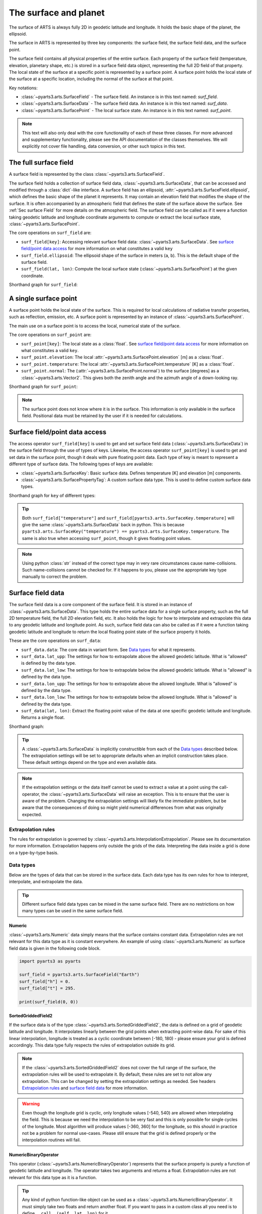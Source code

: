 .. _Sec Surface field:

The surface and planet
######################

The surface of ARTS is always fully 2D in geodetic latitude and longitude.
It holds the basic shape of the planet, the ellipsoid.

The surface in ARTS is represented by three key components: the surface field,
the surface field data, and the surface point.

The surface field contains all physical properties of the entire surface.
Each property of the surface field (temperature, elevation, planetary shape, etc.) is stored
in a surface field data object, representing the full 2D field of that property.
The local state of the surface at a specific point is represented by a surface
point. A surface point holds the local state of the surface at a specific location,
including the normal of the surface at that point.

Key notations:

- :class:`~pyarts3.arts.SurfaceField` - The surface field.  An instance is in this text named: `surf_field`.
- :class:`~pyarts3.arts.SurfaceData` - The surface field data.  An instance is in this text named: `surf_data`.
- :class:`~pyarts3.arts.SurfacePoint` - The local surface state.  An instance is in this text named: `surf_point`.

.. note::

  This text will also only deal with the core functionality of each of these three classes.
  For more advanced and supplementary functionality, please see the API documentation of the classes themselves.
  We will explicitly not cover file handling, data conversion, or other such topics in this text.

The full surface field
**********************

A surface field is represented by the class :class:`~pyarts3.arts.SurfaceField`.

The surface field holds a collection of surface field data, :class:`~pyarts3.arts.SurfaceData`,
that can be accessed and modified through a :class:`dict`-like interface.
A surface field has an ellipsoid, :attr:`~pyarts3.arts.SurfaceField.ellipsoid`, which defines the basic shape of the
planet it represents.
It may contain an elevation field that modifies the shape of the surface.  It is often accompanied by an
atmospheric field that defines the state of the surface above the surface.  See :ref:`Sec surface Field`
for more details on the atmospheric field.
The surface field can be called as if it were a function taking geodetic latitude and longitude 
coordinate arguments to compute or extract the local surface state, :class:`~pyarts3.arts.SurfacePoint`.

The core operations on ``surf_field`` are:

- ``surf_field[key]``: Accessing relevant surface field data: :class:`~pyarts3.arts.SurfaceData`.
  See `surface field/point data access`_ for more information on what constitutes a valid ``key``
- ``surf_field.ellipsoid``: The ellipsoid shape of the surface in meters (``a``, ``b``).
  This is the default shape of the surface field.
- ``surf_field(lat, lon)``: Compute the local surface state (:class:`~pyarts3.arts.SurfacePoint`) at the given coordinate.

Shorthand graph for ``surf_field``:

.. graphviz::

  digraph g {
    bgcolor="#00000000";
    rankdir = "TD";
    ratio = auto;
    node [ color = "#0271BB" fontcolor = "white" style = "filled,rounded" shape = "rectangle" ];
    "Named data" [ label = "surf_field" style = "filled" ];
    "Access Operator" [ label = "surf_field[key]" shape = "ellipse" ];
    "Data attribute" [ label = "surf_field.ellipsoid" shape = "ellipse" ];
    "Call operator" [ label = "surf_field(lat, lon)" shape = "ellipse" ];
    "Single type of data" [ label = "SurfaceData" ];
    "Point-wise state of the surface" [ label = "SurfacePoint" ];
    "Named data" -> "Access Operator" [ arrowhead = "none" ];
    "Named data" -> "Data attribute" [ arrowhead = "none" ];
    "Named data" -> "Call operator" [ arrowhead = "none" ];
    "Access Operator" -> "Single type of data";
    "Call operator" -> "Point-wise state of the surface";
    "Data attribute" -> "The ellipsoid shape that defines the basic shape of the planet";
  }

A single surface point
**********************

A surface point holds the local state of the surface.
This is required for local calculations of radiative transfer properties,
such as reflection, emission, etc.
A surface point is represented by an instance of :class:`~pyarts3.arts.SurfacePoint`.

The main use on a surface point is to access the local, numerical state of the surface.

The core operations on ``surf_point`` are:

- ``surf_point[key]``: The local state as a :class:`float`. See `surface field/point data access`_ for more information on what constitutes a valid ``key``.
- ``surf_point.elevation``: The local :attr:`~pyarts3.arts.SurfacePoint.elevation` [m] as a :class:`float`.
- ``surf_point.temperature``: The local :attr:`~pyarts3.arts.SurfacePoint.temperature` [K] as a :class:`float`.
- ``surf_point.normal``: The (:attr:`~pyarts3.arts.SurfacePoint.normal`) to the surface [degrees] as a :class:`~pyarts3.arts.Vector2`.
  This gives both the zenith angle and the azimuth angle of a down-looking ray.

Shorthand graph for ``surf_point``:

.. graphviz::

  digraph g {
    bgcolor="#00000000";
    rankdir = "TD";
    ratio = auto;
    node [ color = "#0271BB" fontcolor = "white" style = "filled,rounded" shape = "rectangle" ];
    "Named data" [ label = "surf_point" style = "filled" ];
    "Access Operator" [ label = "surf_point[key]" shape = "ellipse" ];
    "elevation" [ label = "surf_point.elevation" shape = "ellipse" ];
    "temperature" [ label = "surf_point.temperature" shape = "ellipse" ];
    "normal" [ label = "surf_point.normal" shape = "ellipse" ];
    "float" [ label = "float" ];
    "Vector2" [ label = "Vector2" ];
    "Named data" -> "Access Operator" [ arrowhead = "none" ];
    "Named data" -> "temperature" [ arrowhead = "none" ];
    "Named data" -> "elevation" [ arrowhead = "none" ];
    "Named data" -> "normal" [ arrowhead = "none" ];
    "Access Operator" -> "float";
    "elevation" -> "float";
    "temperature" -> "float";
    "normal" -> "Vector2";
  }

.. note::

  The surface point does not know where it is in the surface.  This information is only available in the surface field.
  Positional data must be retained by the user if it is needed for calculations.

Surface field/point data access
*******************************

The access operator ``surf_field[key]`` is used to get and set surface field data (:class:`~pyarts3.arts.SurfaceData`)
in the surface field through the use of types of keys.
Likewise, the access operator ``surf_point[key]`` is used to get and set data in the surface point,
though it deals with pure floating point data.
Each type of key is meant to represent a different type of surface data.
The following types of keys are available:

- :class:`~pyarts3.arts.SurfaceKey`: Basic surface data.
  Defines temperature [K] and elevation [m] components.
- :class:`~pyarts3.arts.SurfacePropertyTag`: A custom surface data type.
  This is used to define custom surface data types.

Shorthand graph for ``key`` of different types:

.. graphviz::

  digraph g {
    bgcolor="#00000000";
    rankdir = "TD";
    ratio = auto;
    node [ color = "#0271BB" fontcolor = "white" style = "filled,rounded" shape = "rectangle" ];
    "a0" [ label = "key type" style = "filled" ];
    "b0" [ label = "SurfaceKey" shape = "ellipse" ];
    "b1" [ label = "SurfacePropertyTag" shape = "ellipse" ];
    "c0" [ label = "Temperature, Elevation" ];
    "c1" [ label = "Custom Data" ];
    a0 -> b0 [ arrowhead = "none" ];
    a0 -> b1 [ arrowhead = "none" ];
    b0 -> c0;
    b1 -> c1;
  }

.. tip::

  Both ``surf_field["temperature"]`` and ``surf_field[pyarts3.arts.SurfaceKey.temperature]`` will give
  the same :class:`~pyarts3.arts.SurfaceData` back in python.  This is
  because ``pyarts3.arts.SurfaceKey("temperature") == pyarts3.arts.SurfaceKey.temperature``.
  The same is also true when accessing ``surf_point``, though it gives floating point values.

.. note::

  Using python :class:`str` instead of the correct type may in very rare circumstances cause name-collisions.
  Such name-collisions cannot be checked for. If it happens to you, please use the appropriate key
  type manually to correct the problem.

Surface field data
******************

The surface field data is a core component of the surface field.
It is stored in an instance of :class:`~pyarts3.arts.SurfaceData`.
This type holds the entire surface data for a single surface property,
such as the full 2D temperature field, the full 2D elevation field, etc.
It also holds the logic for how to interpolate and extrapolate this data to any geodetic latitude and longitude point.
As such, surface field data can also be called as if it were a function taking geodetic latitude and longitude
to return the local floating point state of the surface property it holds.

These are the core operations on ``surf_data``:

- ``surf_data.data``: The core data in variant form.  See `Data types`_ for what it represents.
- ``surf_data.lat_upp``: The settings for how to extrapolate above the allowed geodetic latitude.
  What is "allowed" is defined by the data type.
- ``surf_data.lat_low``: The settings for how to extrapolate below the allowed geodetic latitude.
  What is "allowed" is defined by the data type.
- ``surf_data.lon_upp``: The settings for how to extrapolate above the allowed longitude.
  What is "allowed" is defined by the data type.
- ``surf_data.lon_low``: The settings for how to extrapolate below the allowed longitude.
  What is "allowed" is defined by the data type.
- ``surf_data(lat, lon)``: Extract the floating point value of the data at one
  specific geodetic latitude and longitude.  Returns a single float.

Shorthand graph:

.. graphviz::

  digraph g {
    bgcolor="#00000000";
    rankdir = "TD";
    ratio = auto;
    node [ color = "#0271BB" fontcolor = "white" style = "filled,rounded" shape = "rectangle" ];
    "Named data" [ label = "surf_data" style = "filled" ];
    "Data variant" [ label = "surf_data.data" shape = "ellipse" ];
    "Extrapolation settings" [ label = <surf_data.lat_upp<BR/>surf_data.lat_low<BR/>surf_data.lon_upp<BR/>surf_data.lon_low> shape = "ellipse" ];
    "Call operator -> float" [ label = "surf_data(lat, lon)" shape = "ellipse" ];
    "The variant data" [ label = "The data type" ];
    "Type of extrapolation" [ label = "Extrapolation settings" ];
    "float" [ label = "Point-wise data; a float" ];
    "Named data" -> "Data variant" [ arrowhead = "none" ];
    "Named data" -> "Extrapolation settings" [ arrowhead = "none" ];
    "Named data" -> "Call operator -> float" [ arrowhead = "none" ];
    "Data variant" -> "The variant data";
    "Extrapolation settings" -> "Type of extrapolation";
    "Call operator -> float" -> "float";
  }

.. tip:: 
  
  A :class:`~pyarts3.arts.SurfaceData` is implicitly constructible from each of the `Data types`_ described below.
  The extrapolation settings will be set to appropriate defaults when an implicit construction takes place.
  These default settings depend on the type and even available data.

.. note::

  If the extrapolation settings or the data itself cannot be used to extract a value at a point using the call-operator,
  the :class:`~pyarts3.arts.SurfaceData` will raise an exception.  This is to ensure that the user is aware of the problem.
  Changing the extrapolation settings will likely fix the immediate problem, but be aware that the consequences of doing so
  might yield numerical differences from what was originally expected.

Extrapolation rules
-------------------

The rules for extrapolation is governed by :class:`~pyarts3.arts.InterpolationExtrapolation`.
Please see its documentation for more information.
Extrapolation happens only outside the grids of the data.
Interpreting the data inside a grid is done on a type-by-type basis.

Data types
----------

Below are the types of data that can be stored in the surface data.
Each data type has its own rules for how to interpret, interpolate, and extrapolate the data.

.. tip::

  Different surface field data types can be mixed in the same surface field.
  There are no restrictions on how many types can be used in the same surface field.

Numeric
^^^^^^^

:class:`~pyarts3.arts.Numeric` data simply means that the surface contains constant data.
Extrapolation rules are not relevant for this data type as it is constant everywhere.
An example of using :class:`~pyarts3.arts.Numeric` as surface field data is given in the following code block.

.. code-block:: python

  import pyarts3 as pyarts

  surf_field = pyarts3.arts.SurfaceField("Earth")
  surf_field["h"] = 0.
  surf_field["t"] = 295.

  print(surf_field(0, 0))

SortedGriddedField2
^^^^^^^^^^^^^^^^^^^

If the surface data is of the type :class:`~pyarts3.arts.SortedGriddedField2`,
the data is defined on a grid of geodetic latitude and longitude.
It interpolates linearly between the grid points when extracting point-wise data.
For sake of this linear interpolation, longitude is treated as a cyclic coordinate between [-180, 180) - please ensure your grid is defined accordingly.
This data type fully respects the rules of extrapolation outside its grid.

.. note::

  If the :class:`~pyarts3.arts.SortedGriddedField2` does not cover the full range of the surface, the extrapolation rules will be used to
  extrapolate it.  By default, these rules are set to not allow any extrapolation.  This can be changed by setting the
  extrapolation settings as needed.  See headers `Extrapolation rules`_ and `surface field data`_ for more information.

.. warning::

  Even though the longitude grid is cyclic, only longitude values [-540, 540) are allowed when interpolating
  the field.  This is because we need the interpolation to be very fast and this is only possible for single
  cycles of the longitude.  Most algorithm will produce values [-360, 360] for the longitude, so this should
  in practice not be a problem for normal use-cases.  Please still ensure that the grid is defined properly
  or the interpolation routines will fail.

NumericBinaryOperator
^^^^^^^^^^^^^^^^^^^^^

This operator (:class:`~pyarts3.arts.NumericBinaryOperator`) represents that the surface property is purely
a function of geodetic latitude and longitude.  The operator takes two arguments and returns a float.
Extrapolation rules are not relevant for this data type as it is a function.

.. tip::

  Any kind of python function-like object can be used as
  a :class:`~pyarts3.arts.NumericBinaryOperator`.  It must simply take two floats and return another float.
  If you want to pass in a custom class all you need is to define ``__call__(self, lat, lon)`` for it.
